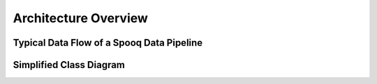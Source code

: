.. _architecture:

Architecture Overview
=====================


Typical Data Flow of a Spooq Data Pipeline
---------------------------------------------
.. uml:: ./diagrams/from_thesis/data_flow.puml
    :caption: Typical Data Flow of a Spooq Data Pipeline


Simplified Class Diagram
------------------------
.. uml:: ./diagrams/from_thesis/class_diagram/simple_class_diagram.puml
    :caption: Simplified Class Diagram
